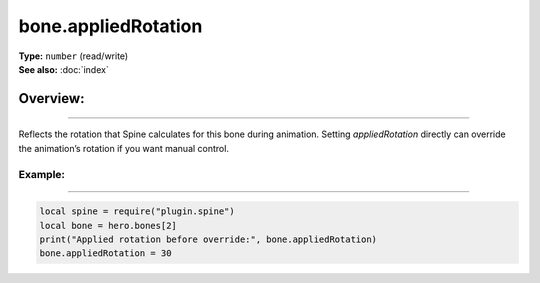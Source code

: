 ===================================
bone.appliedRotation
===================================

| **Type:** ``number`` (read/write)
| **See also:** :doc:`index`

Overview:
.........
--------

Reflects the rotation that Spine calculates for this bone during animation. Setting
`appliedRotation` directly can override the animation’s rotation if you want manual control.

Example:
--------
--------

.. code-block:: lua

   local spine = require("plugin.spine")
   local bone = hero.bones[2]
   print("Applied rotation before override:", bone.appliedRotation)
   bone.appliedRotation = 30